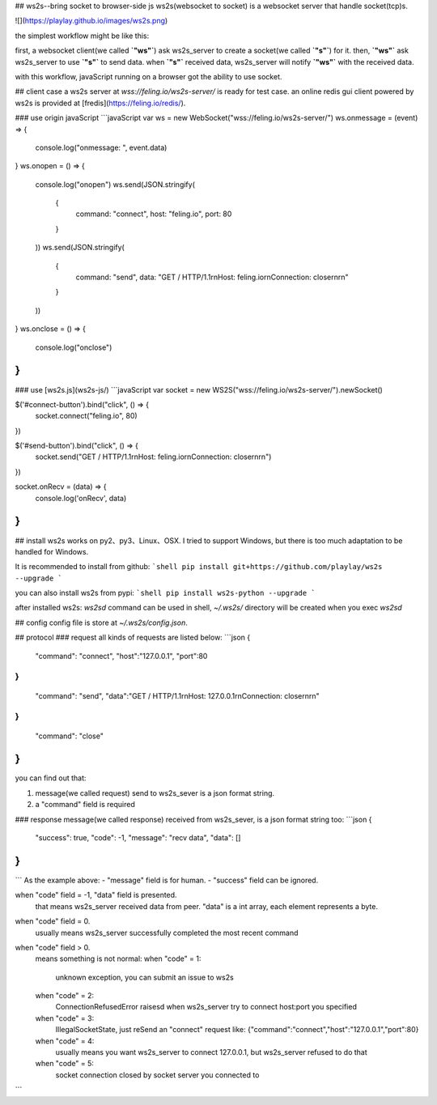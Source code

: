 ## ws2s--bring socket to browser-side js
ws2s(websocket to socket) is a websocket server that handle socket(tcp)s.   

![](https://playlay.github.io/images/ws2s.png)    

the simplest workflow might be like this:    

first, a websocket client(we called **`"ws"`**) ask ws2s_server to create a socket(we called **`"s"`**) for it.    
then, **`"ws"`** ask ws2s_server to use **`"s"`** to send data.    
when **`"s"`** received data, ws2s_server will notify **`"ws"`** with the received data.    

with this workflow, javaScript running on a browser got the ability to use socket.    


## client case
a ws2s server at `wss://feling.io/ws2s-server/` is ready for test case.     
an online redis gui client powered by ws2s is provided at [fredis](https://feling.io/redis/).

### use origin javaScript
```javaScript
var ws = new WebSocket("wss://feling.io/ws2s-server/")
ws.onmessage = (event) => {
    console.log("onmessage: ", event.data)
}
ws.onopen = () => {
    console.log("onopen")
    ws.send(JSON.stringify(
        {
            command: "connect",
            host: "feling.io",
            port: 80
        }
    ))
    ws.send(JSON.stringify(
        {
            command: "send",
            data: "GET / HTTP/1.1\r\nHost: feling.io\r\nConnection: close\r\n\r\n"
        }
    ))
}
ws.onclose = () => {
    console.log("onclose")
}
```

### use [ws2s.js](ws2s-js/)
```javaScript
var socket = new WS2S("wss://feling.io/ws2s-server/").newSocket()

$('#connect-button').bind("click", () => {
    socket.connect("feling.io", 80)
})

$('#send-button').bind("click",  () => {
    socket.send("GET / HTTP/1.1\r\nHost: feling.io\r\nConnection: close\r\n\r\n")
})

socket.onRecv = (data) => {
    console.log('onRecv', data)
}
```


## install
ws2s works on py2、py3、Linux、OSX. I tried to support Windows, but there is too much adaptation to be handled for Windows.    

It is recommended to install from github:    
```shell
pip install git+https://github.com/playlay/ws2s --upgrade
```

you can also install ws2s from pypi:    
```shell
pip install ws2s-python --upgrade
```


after installed ws2s:     
`ws2sd` command can be used in shell,     
`~/.ws2s/` directory will be created when you exec `ws2sd`      


## config
config file is store at `~/.ws2s/config.json`.    


## protocol
### request
all kinds of requests are listed below:     
```json
{
    "command": "connect",
    "host":"127.0.0.1",
    "port":80
}
{
    "command": "send",
    "data":"GET / HTTP/1.1\r\nHost: 127.0.0.1\r\nConnection: close\r\n\r\n"
}
{
    "command": "close"
}
```
you can find out that:    

1. message(we called request) send to ws2s_sever is a json format string.   
2. a "command" field is required    

### response
message(we called response) received from ws2s_sever, is a json format string too:      
```json
{
    "success": true,
    "code": -1,
    "message": "recv data",
    "data": []
}
```
```
As the example above:    
- "message" field is for human.   
- "success" field can be ignored.     

when "code" field = -1, "data" field is presented.     
    that means ws2s_server received data from peer. "data" is a int array, each element represents a byte.     

when "code" field = 0.      
    usually means ws2s_server successfully completed the most recent command    

when "code" field > 0.      
    means something is not normal:      
    when "code" = 1:    
        unknown exception, you can submit an issue to ws2s    

    when "code" = 2:    
        ConnectionRefusedError raisesd when ws2s_server try to   
        connect host:port you specified    

    when "code" = 3:    
        IllegalSocketState, just reSend an "connect" request like:    
        {"command":"connect","host":"127.0.0.1","port":80}    

    when "code" = 4:    
        usually means you want ws2s_server to connect 127.0.0.1,    
        but ws2s_server refused to do that     

    when "code" = 5:    
        socket connection closed by socket server you connected to
```


